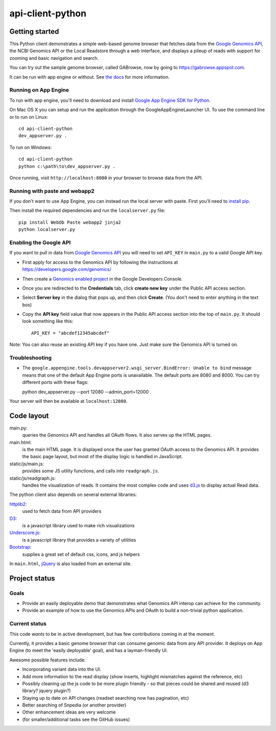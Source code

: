 api-client-python
=================

Getting started
---------------

This Python client demonstrates a simple web-based genome browser that fetches data from the 
`Google Genomics API`_, the NCBI Genomics API or the Local Readstore through a web
interface, and displays a pileup of reads with support for zooming and basic navigation and search.

You can try out the sample genome browser, called GABrowse, now by going to https://gabrowse.appspot.com.

It can be run with app engine or without.
See `the docs <http://google-genomics.readthedocs.org/en/latest/api-client-python>`_
for more information.

.. _Google Genomics Api: https://developers.google.com/genomics

Running on App Engine
~~~~~~~~~~~~~~~~~~~~~

To run with app engine, you'll need to download and install `Google App Engine SDK for Python
<https://developers.google.com/appengine/downloads>`_.

On Mac OS X you can setup and run the application through the GoogleAppEngineLauncher UI. 
To use the command line or to run on Linux::

  cd api-client-python
  dev_appserver.py .
  
To run on Windows::

  cd api-client-python
  python c:\path\to\dev_appserver.py .

Once running, visit ``http://localhost:8080`` in your browser to browse data from the API.


Running with paste and webapp2
~~~~~~~~~~~~~~~~~~~~~~~~~~~~~~

If you don't want to use App Engine, you can instead run the local server with paste.
First you'll need to `install pip <http://www.pip-installer.org/en/latest/installing.html>`_.

Then install the required dependencies and run the ``localserver.py`` file::

  pip install WebOb Paste webapp2 jinja2
  python localserver.py

Enabling the Google API
~~~~~~~~~~~~~~~~~~~~~~~

If you want to pull in data from `Google Genomics API`_ you will need to set
``API_KEY`` in ``main.py`` to a valid Google API key.

* First apply for access to the Genomics API by following the instructions at
  https://developers.google.com/genomics/

* Then create a `Genomics enabled project <https://console.developers.google.com/flows/enableapi?apiid=genomics>`_ 
  in the Google Developers Console.

* Once you are redirected to the **Credentials** tab, click **create new key** under
  the Public API access section.

* Select **Server key** in the dialog that pops up, and then click **Create**.
  (You don't need to enter anything in the text box)

* Copy the **API key** field value that now appears in the Public API access
  section into the top of ``main.py``. It should look something like this::

    API_KEY = "abcdef12345abcdef"


Note: You can also reuse an existing API key if you have one.
Just make sure the Genomics API is turned on.


Troubleshooting
~~~~~~~~~~~~~~~
  
* The ``google.appengine.tools.devappserver2.wsgi_server.BindError: Unable to bind`` message 
  means that one of the default App Engine ports is unavailable. The default ports are 8080 and 8000. 
  You can try different ports with these flags::

  python dev_appserver.py --port 12080 --admin_port=12000 .
  
Your server will then be available at ``localhost:12080``.

Code layout
-----------

main.py:
  queries the Genomics API and handles all OAuth flows. It also serves up the HTML
  pages.

main.html:
  is the main HTML page. It is displayed once the user has granted OAuth access to
  the Genomics API.
  It provides the basic page layout, but most of the display logic is handled in
  JavaScript.

static/js/main.js:
  provides some JS utility functions, and calls into ``readgraph.js``.

static/js/readgraph.js:
  handles the visualization of reads. It contains the most complex code and uses
  `d3.js <http://d3js.org>`_ to display actual Read data.

The python client also depends on several external libraries:

`httplib2`_:
  used to fetch data from API providers

`D3`_:
  is a javascript library used to make rich visualizations

`Underscore.js`_:
  is a javascript library that provides a variety of utilities

`Bootstrap`_:
  supplies a great set of default css, icons, and js helpers

In ``main.html``, `jQuery <http://jquery.com>`_ is also loaded from an external
site.

.. _httplib2: https://github.com/jcgregorio/httplib2
.. _D3: http://d3js.org
.. _Underscore.js: http://underscorejs.org
.. _Bootstrap: http://getbootstrap.com


Project status
--------------

Goals
~~~~~
* Provide an easily deployable demo that demonstrates what Genomics API interop
  can achieve for the community.
* Provide an example of how to use the Genomics APIs and OAuth to build a
  non-trivial python application.


Current status
~~~~~~~~~~~~~~
This code *wants* to be in active development, but has few contributions coming
in at the moment.

Currently, it provides a basic genome browser that can consume genomic data
from any API provider. It deploys on App Engine (to meet the
'easily deployable' goal), and has a layman-friendly UI.

Awesome possible features include:

* Incorporating variant data into the UI.
* Add more information to the read display (show inserts, highlight mismatches
  against the reference, etc)
* Possibly cleaning up the js code to be more plugin friendly - so that pieces
  could be shared and reused (d3 library? jquery plugin?)
* Staying up to date on API changes (readset searching now has pagination, etc)
* Better searching of Snpedia (or another provider)
* Other enhancement ideas are very welcome
* (for smaller/additional tasks see the GitHub issues)
